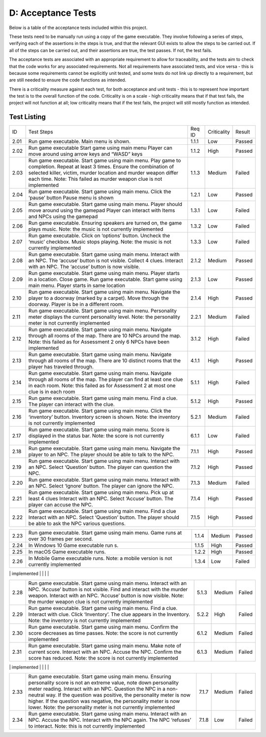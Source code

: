 D: Acceptance Tests
==============================

Below is a table of the acceptance tests included within this project.

These tests need to be manually run using a copy of the game executable.
They involve following a series of steps, verifying each of the
assertions in the steps is true, and that the relevant GUI exists to
allow the steps to be carried out. If all of the steps can be carried
out, and their assertions are true, the test passes. If not, the test
fails.

The acceptance tests are associated with an appropriate requirement to
allow for traceability, and the tests aim to check that the code works
for any associated requirements. Not all requirements have associated
tests, and vice versa - this is because some requirements cannot be
explicitly unit tested, and some tests do not link up directly to a
requirement, but are still needed to ensure the code functions as
intended.

There is a criticality measure against each test, for both acceptance
and unit tests - this is to represent how important the test is to the
overall function of the code. Criticality is on a scale - high
criticality means that if that test fails, the project will not function
at all; low criticality means that if the test fails, the project will
still mostly function as intended.

Test Listing
-------------
+----------------+----------------+----------------+----------------+----------------+
| ID             | Test Steps     | Req ID         | Criticality    | Result         |
+----------------+----------------+----------------+----------------+----------------+
| 2.01           | Run game       | 1.1.1          | Low            | Passed         |
|                | executable.    |                |                |                |
|                | Main menu is   |                |                |                |
|                | shown.         |                |                |                |
+----------------+----------------+----------------+----------------+----------------+
| 2.02           | Run game       | 1.1.2          | High           | Passed         |
|                | executable     |                |                |                |
|                | Start game     |                |                |                |
|                | using main     |                |                |                |
|                | menu Player    |                |                |                |
|                | can move       |                |                |                |
|                | around using   |                |                |                |
|                | arrow keys and |                |                |                |
|                | “WASD” keys    |                |                |                |
+----------------+----------------+----------------+----------------+----------------+
| 2.03           | Run game       | 1.1.3          | Medium         | Failed         |
|                | executable.    |                |                |                |
|                | Start game     |                |                |                |
|                | using main     |                |                |                |
|                | menu. Play     |                |                |                |
|                | game to        |                |                |                |
|                | completion.    |                |                |                |
|                | Repeat at      |                |                |                |
|                | least 3 times. |                |                |                |
|                | Ensure the     |                |                |                |
|                | combination of |                |                |                |
|                | selected       |                |                |                |
|                | killer,        |                |                |                |
|                | victim, murder |                |                |                |
|                | location and   |                |                |                |
|                | murder weapon  |                |                |                |
|                | differ each    |                |                |                |
|                | time.          |                |                |                |
|                | Note: This     |                |                |                |
|                | failed as      |                |                |                |
|                | murder weapon  |                |                |                |
|                | clue is not    |                |                |                |
|                | implemented    |                |                |                |
+----------------+----------------+----------------+----------------+----------------+
| 2.04           | Run game       | 1.2.1          | Low            | Passed         |
|                | executable.    |                |                |                |
|                | Start game     |                |                |                |
|                | using main     |                |                |                |
|                | menu. Click    |                |                |                |
|                | the ‘pause’    |                |                |                |
|                | button Pause   |                |                |                |
|                | menu is shown  |                |                |                |
+----------------+----------------+----------------+----------------+----------------+
| 2.05           | Run game       | 1.3.1          | Low            | Failed         |
|                | executable.    |                |                |                |
|                | Start game     |                |                |                |
|                | using main     |                |                |                |
|                | menu. Player   |                |                |                |
|                | should move    |                |                |                |
|                | around using   |                |                |                |
|                | the gamepad    |                |                |                |
|                | Player can     |                |                |                |
|                | interact with  |                |                |                |
|                | Items and NPCs |                |                |                |
|                | using the      |                |                |                |
|                | gamepad        |                |                |                |
+----------------+----------------+----------------+----------------+----------------+
| 2.06           | Run game       | 1.3.2          | Low            | Failed         |
|                | executable.    |                |                |                |
|                | Ensuring       |                |                |                |
|                | speakers are   |                |                |                |
|                | turned on, the |                |                |                |
|                | game plays     |                |                |                |
|                | music.         |                |                |                |
|                | Note: the      |                |                |                |
|                | music is not   |                |                |                |
|                | currently      |                |                |                |
|                | implemented    |                |                |                |
+----------------+----------------+----------------+----------------+----------------+
| 2.07           | Run game       | 1.3.3          | Low            | Failed         |
|                | executable.    |                |                |                |
|                | Click on       |                |                |                |
|                | ‘options’      |                |                |                |
|                | button.        |                |                |                |
|                | Uncheck the    |                |                |                |
|                | ‘music’        |                |                |                |
|                | checkbox.      |                |                |                |
|                | Music stops    |                |                |                |
|                | playing.       |                |                |                |
|                | Note: the      |                |                |                |
|                | music is not   |                |                |                |
|                | currently      |                |                |                |
|                | implemented    |                |                |                |
+----------------+----------------+----------------+----------------+----------------+
| 2.08           | Run game       | 2.1.2          | Medium         | Passed         |
|                | executable.    |                |                |                |
|                | Start game     |                |                |                |
|                | using main     |                |                |                |
|                | menu. Interact |                |                |                |
|                | with an NPC.   |                |                |                |
|                | The ‘accuse’   |                |                |                |
|                | button is not  |                |                |                |
|                | visible.       |                |                |                |
|                | Collect 4      |                |                |                |
|                | clues.         |                |                |                |
|                | Interact with  |                |                |                |
|                | an NPC. The    |                |                |                |
|                | ‘accuse’       |                |                |                |
|                | button is now  |                |                |                |
|                | visible.       |                |                |                |
+----------------+----------------+----------------+----------------+----------------+
| 2.09           | Run game       | 2.1.3          | Low            | Passed         |
|                | executable.    |                |                |                |
|                | Start game     |                |                |                |
|                | using main     |                |                |                |
|                | menu. Player   |                |                |                |
|                | starts in a    |                |                |                |
|                | location.      |                |                |                |
|                | Close game.    |                |                |                |
|                | Run game       |                |                |                |
|                | executable.    |                |                |                |
|                | Start game     |                |                |                |
|                | using main     |                |                |                |
|                | menu. Player   |                |                |                |
|                | starts in same |                |                |                |
|                | location       |                |                |                |
+----------------+----------------+----------------+----------------+----------------+
| 2.10           | Run game       | 2.1.4          | High           | Passed         |
|                | executable.    |                |                |                |
|                | Start game     |                |                |                |
|                | using main     |                |                |                |
|                | menu. Navigate |                |                |                |
|                | the player to  |                |                |                |
|                | a doorway      |                |                |                |
|                | (marked by a   |                |                |                |
|                | carpet). Move  |                |                |                |
|                | through the    |                |                |                |
|                | doorway.       |                |                |                |
|                | Player is be   |                |                |                |
|                | in a different |                |                |                |
|                | room.          |                |                |                |
+----------------+----------------+----------------+----------------+----------------+
| 2.11           | Run game       | 2.2.1          | Medium         | Failed         |
|                | executable.    |                |                |                |
|                | Start game     |                |                |                |
|                | using main     |                |                |                |
|                | menu.          |                |                |                |
|                | Personality    |                |                |                |
|                | meter displays |                |                |                |
|                | the current    |                |                |                |
|                | personality    |                |                |                |
|                | level.         |                |                |                |
|                | Note: the      |                |                |                |
|                | personality    |                |                |                |
|                | meter is not   |                |                |                |
|                | currently      |                |                |                |
|                | implemented    |                |                |                |
+----------------+----------------+----------------+----------------+----------------+
| 2.12           | Run game       | 3.1.2          | High           | Failed         |
|                | executable.    |                |                |                |
|                | Start game     |                |                |                |
|                | using main     |                |                |                |
|                | menu. Navigate |                |                |                |
|                | through all    |                |                |                |
|                | rooms of the   |                |                |                |
|                | map. There     |                |                |                |
|                | are 10 NPCs    |                |                |                |
|                | around the     |                |                |                |
|                | map.           |                |                |                |
|                | Note: this     |                |                |                |
|                | failed as for  |                |                |                |
|                | Assessment 2   |                |                |                |
|                | only 6 NPCs    |                |                |                |
|                | have been      |                |                |                |
|                | implemented    |                |                |                |
+----------------+----------------+----------------+----------------+----------------+
| 2.13           | Run game       | 4.1.1          | High           | Passed         |
|                | executable.    |                |                |                |
|                | Start game     |                |                |                |
|                | using main     |                |                |                |
|                | menu. Navigate |                |                |                |
|                | through all    |                |                |                |
|                | rooms of the   |                |                |                |
|                | map. There are |                |                |                |
|                | 10 distinct    |                |                |                |
|                | rooms that the |                |                |                |
|                | player has     |                |                |                |
|                | traveled       |                |                |                |
|                | through.       |                |                |                |
+----------------+----------------+----------------+----------------+----------------+
| 2.14           | Run game       | 5.1.1          | High           | Failed         |
|                | executable.    |                |                |                |
|                | Start game     |                |                |                |
|                | using main     |                |                |                |
|                | menu. Navigate |                |                |                |
|                | through all    |                |                |                |
|                | rooms of the   |                |                |                |
|                | map. The       |                |                |                |
|                | player can     |                |                |                |
|                | find at least  |                |                |                |
|                | one clue in    |                |                |                |
|                | each room.     |                |                |                |
|                | Note: this     |                |                |                |
|                | failed as for  |                |                |                |
|                | Assessment 2   |                |                |                |
|                | at most one    |                |                |                |
|                | clue is in     |                |                |                |
|                | each room      |                |                |                |
+----------------+----------------+----------------+----------------+----------------+
| 2.15           | Run game       | 5.1.2          | High           | Passed         |
|                | executable.    |                |                |                |
|                | Start game     |                |                |                |
|                | using main     |                |                |                |
|                | menu. Find a   |                |                |                |
|                | clue. The      |                |                |                |
|                | player can     |                |                |                |
|                | interact with  |                |                |                |
|                | the clue.      |                |                |                |
+----------------+----------------+----------------+----------------+----------------+
| 2.16           | Run game       | 5.2.1          | Medium         | Failed         |
|                | executable.    |                |                |                |
|                | Start game     |                |                |                |
|                | using main     |                |                |                |
|                | menu. Click    |                |                |                |
|                | the            |                |                |                |
|                | ‘inventory’    |                |                |                |
|                | button.        |                |                |                |
|                | Inventory      |                |                |                |
|                | screen is      |                |                |                |
|                | shown.         |                |                |                |
|                | Note: the      |                |                |                |
|                | inventory is   |                |                |                |
|                | not currently  |                |                |                |
|                | implemented    |                |                |                |
+----------------+----------------+----------------+----------------+----------------+
| 2.17           | Run game       | 6.1.1          | Low            | Failed         |
|                | executable.    |                |                |                |
|                | Start game     |                |                |                |
|                | using main     |                |                |                |
|                | menu. Score is |                |                |                |
|                | displayed in   |                |                |                |
|                | the status     |                |                |                |
|                | bar.           |                |                |                |
|                | Note: the      |                |                |                |
|                | score is not   |                |                |                |
|                | currently      |                |                |                |
|                | implemented    |                |                |                |
+----------------+----------------+----------------+----------------+----------------+
| 2.18           | Run game       | 7.1.1          | High           | Passed         |
|                | executable.    |                |                |                |
|                | Start game     |                |                |                |
|                | using main     |                |                |                |
|                | menu. Navigate |                |                |                |
|                | the player to  |                |                |                |
|                | an NPC. The    |                |                |                |
|                | player should  |                |                |                |
|                | be able to     |                |                |                |
|                | talk to the    |                |                |                |
|                | NPC.           |                |                |                |
+----------------+----------------+----------------+----------------+----------------+
| 2.19           | Run game       | 7.1.2          | High           | Passed         |
|                | executable.    |                |                |                |
|                | Start game     |                |                |                |
|                | using main     |                |                |                |
|                | menu. Interact |                |                |                |
|                | with an NPC.   |                |                |                |
|                | Select         |                |                |                |
|                | ‘Question’     |                |                |                |
|                | button. The    |                |                |                |
|                | player can     |                |                |                |
|                | question the   |                |                |                |
|                | NPC.           |                |                |                |
+----------------+----------------+----------------+----------------+----------------+
| 2.20           | Run game       | 7.1.3          | Medium         | Failed         |
|                | executable.    |                |                |                |
|                | Start game     |                |                |                |
|                | using main     |                |                |                |
|                | menu. Interact |                |                |                |
|                | with an NPC.   |                |                |                |
|                | Select         |                |                |                |
|                | ‘Ignore’       |                |                |                |
|                | button. The    |                |                |                |
|                | player can     |                |                |                |
|                | ignore the     |                |                |                |
|                | NPC.           |                |                |                |
+----------------+----------------+----------------+----------------+----------------+
| 2.21           | Run game       | 7.1.4          | High           | Passed         |
|                | executable.    |                |                |                |
|                | Start game     |                |                |                |
|                | using main     |                |                |                |
|                | menu. Pick up  |                |                |                |
|                | at least 4     |                |                |                |
|                | clues Interact |                |                |                |
|                | with an NPC.   |                |                |                |
|                | Select         |                |                |                |
|                | ‘Accuse’       |                |                |                |
|                | button. The    |                |                |                |
|                | player can     |                |                |                |
|                | accuse the     |                |                |                |
|                | NPC.           |                |                |                |
+----------------+----------------+----------------+----------------+----------------+
| 2.22           | Run game       | 7.1.5          | High           | Passed         |
|                | executable.    |                |                |                |
|                | Start game     |                |                |                |
|                | using main     |                |                |                |
|                | menu. Find a   |                |                |                |
|                | clue Interact  |                |                |                |
|                | with an NPC.   |                |                |                |
|                | Select         |                |                |                |
|                | ‘Question’     |                |                |                |
|                | button. The    |                |                |                |
|                | player should  |                |                |                |
|                | be able to ask |                |                |                |
|                | the NPC        |                |                |                |
|                | various        |                |                |                |
|                | questions.     |                |                |                |
+----------------+----------------+----------------+----------------+----------------+

+----------------+----------------+----------------+----------------+----------------+
| 2.23           | Run game       | 1.1.4          | Medium         | Passed         |
|                | executable.    |                |                |                |
|                | Start game     |                |                |                |
|                | using main     |                |                |                |
|                | menu. Game     |                |                |                |
|                | runs at over   |                |                |                |
|                | 30 frames per  |                |                |                |
|                | second.        |                |                |                |
+----------------+----------------+----------------+----------------+----------------+
| 2.24           | In Windows 10  | 1.1.5          | High           | Passed         |
|                | Game           |                |                |                |
|                | executable run |                |                |                |
|                | s.             |                |                |                |
+----------------+----------------+----------------+----------------+----------------+
| 2.25           | In macOS Game  | 1.2.2          | High           | Passed         |
|                | executable     |                |                |                |
|                | runs.          |                |                |                |
+----------------+----------------+----------------+----------------+----------------+
| 2.26           | In Mobile Game | 1.3.4          | Low            | Failed         |
|                | executable     |                |                |                |
|                | runs.          |                |                |                |
|                | Note: a mobile |                |                |                |
|                | version is not |                |                |                |
|                | currently      |                |                |                |
|                | implemented    |                |                |                |
+----------------+----------------+----------------+----------------+----------------+
| 2.27           | Run game       | 3.1.5          | Low            | Passed         |
|                | executable.    |                |                |                |
|                | Start game     |                |                |                |
|                | using main     |                |                |                |
|                | menu. Interact |                |                |                |
|                | with an NPC    |                |                |                |
|                | Ask the NPC a  |                |                |                |
|                | nice question  |                |                |                |
|                | Ask the NPC an |                |                |                |
|                | aggressive     |                |                |                |
|                | question       |                |                |                |
|                | Ensure that    |                |                |                |
|                | the two        |                |                |                |
|                | responses from |                |                |                |
|                | the NPC        |                |                |                |
|                | include one    |                |                |                |
|                | helpful        |                |                |                |
|                | response, and  |                |                |                |
|                | one unhelpful  |                |                |                |
|                | response       |                |                |                |
|                |                |                |                |                |

+----------------+----------------+----------------+----------------+----------------+
| 2.28           | Run game       | 5.1.3          | Medium         | Failed         |
|                | executable.    |                |                |                |
|                | Start game     |                |                |                |
|                | using main     |                |                |                |
|                | menu. Interact |                |                |                |
|                | with an NPC.   |                |                |                |
|                | ‘Accuse’       |                |                |                |
|                | button is not  |                |                |                |
|                | visible. Find  |                |                |                |
|                | and interact   |                |                |                |
|                | with the       |                |                |                |
|                | murder weapon. |                |                |                |
|                | Interact with  |                |                |                |
|                | an NPC.        |                |                |                |
|                | ‘Accuse’       |                |                |                |
|                | button is now  |                |                |                |
|                | visible.       |                |                |                |
|                | Note: the      |                |                |                |
|                | murder weapon  |                |                |                |
|                | clue is not    |                |                |                |
|                | currently      |                |                |                |
|                | implemented    |                |                |                |
+----------------+----------------+----------------+----------------+----------------+
| 2.29           | Run game       | 5.2.2          | High           | Failed         |
|                | executable.    |                |                |                |
|                | Start game     |                |                |                |
|                | using main     |                |                |                |
|                | menu. Find a   |                |                |                |
|                | clue. Interact |                |                |                |
|                | with clue.     |                |                |                |
|                | Click          |                |                |                |
|                | ‘Inventory’.   |                |                |                |
|                | The clue       |                |                |                |
|                | appears in the |                |                |                |
|                | Inventory.     |                |                |                |
|                | Note: the      |                |                |                |
|                | inventory is   |                |                |                |
|                | not currently  |                |                |                |
|                | implemented    |                |                |                |
+----------------+----------------+----------------+----------------+----------------+
| 2.30           | Run game       | 6.1.2          | Medium         | Failed         |
|                | executable.    |                |                |                |
|                | Start game     |                |                |                |
|                | using main     |                |                |                |
|                | menu. Confirm  |                |                |                |
|                | the score      |                |                |                |
|                | decreases as   |                |                |                |
|                | time passes.   |                |                |                |
|                | Note: the      |                |                |                |
|                | score is not   |                |                |                |
|                | currently      |                |                |                |
|                | implemented    |                |                |                |
+----------------+----------------+----------------+----------------+----------------+
| 2.31           | Run game       | 6.1.3          | Medium         | Failed         |
|                | executable.    |                |                |                |
|                | Start game     |                |                |                |
|                | using main     |                |                |                |
|                | menu. Make     |                |                |                |
|                | note of        |                |                |                |
|                | current score. |                |                |                |
|                | Interact with  |                |                |                |
|                | an NPC. Accuse |                |                |                |
|                | the NPC.       |                |                |                |
|                | Confirm the    |                |                |                |
|                | score has      |                |                |                |
|                | reduced.       |                |                |                |
|                | Note: the      |                |                |                |
|                | score is not   |                |                |                |
|                | currently      |                |                |                |
|                | implemented    |                |                |                |
+----------------+----------------+----------------+----------------+----------------+
| 2.32           | Run game       | 6.1.4          | Medium         | Failed         |
|                | executable.    |                |                |                |
|                | Start game     |                |                |                |
|                | using main     |                |                |                |
|                | menu. Make     |                |                |                |
|                | note of        |                |                |                |
|                | current score. |                |                |                |
|                | Interact with  |                |                |                |
|                | an NPC.        |                |                |                |
|                | Question the   |                |                |                |
|                | NPC. Confirm   |                |                |                |
|                | the score has  |                |                |                |
|                | reduced.       |                |                |                |
|                | Note: the      |                |                |                |
|                | score is not   |                |                |                |
|                | currently      |                |                |                |
|                | implemented    |                |                |                |
|                |                |                |                |                |

+----------------+----------------+----------------+----------------+----------------+
| 2.33           | Run game       | 7.1.7          | Medium         | Failed         |
|                | executable.    |                |                |                |
|                | Start game     |                |                |                |
|                | using main     |                |                |                |
|                | menu. Ensuring |                |                |                |
|                | personality    |                |                |                |
|                | score is not   |                |                |                |
|                | an extreme     |                |                |                |
|                | value, note    |                |                |                |
|                | down           |                |                |                |
|                | personality    |                |                |                |
|                | meter reading. |                |                |                |
|                | Interact with  |                |                |                |
|                | an NPC.        |                |                |                |
|                | Question the   |                |                |                |
|                | NPC in a       |                |                |                |
|                | non-neutral    |                |                |                |
|                | way. If the    |                |                |                |
|                | question was   |                |                |                |
|                | positive, the  |                |                |                |
|                | personality    |                |                |                |
|                | meter is now   |                |                |                |
|                | higher. If the |                |                |                |
|                | question was   |                |                |                |
|                | negative, the  |                |                |                |
|                | personality    |                |                |                |
|                | meter is now   |                |                |                |
|                | lower.         |                |                |                |
|                | Note: the      |                |                |                |
|                | personality    |                |                |                |
|                | meter is not   |                |                |                |
|                | currently      |                |                |                |
|                | implemented    |                |                |                |
+----------------+----------------+----------------+----------------+----------------+
| 2.34           | Run game       | 7.1.8          | Low            | Failed         |
|                | executable.    |                |                |                |
|                | Start game     |                |                |                |
|                | using main     |                |                |                |
|                | menu. Interact |                |                |                |
|                | with an NPC.   |                |                |                |
|                | Accuse the     |                |                |                |
|                | NPC. Interact  |                |                |                |
|                | with the NPC   |                |                |                |
|                | again. The NPC |                |                |                |
|                | ‘refuses’ to   |                |                |                |
|                | interact.      |                |                |                |
|                | Note: this is  |                |                |                |
|                | not currently  |                |                |                |
|                | implemented    |                |                |                |
+----------------+----------------+----------------+----------------+----------------+